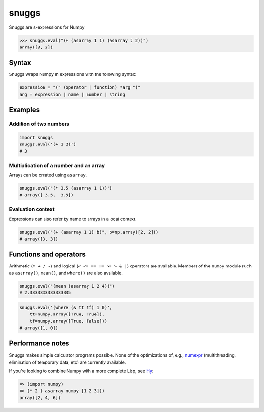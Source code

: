 ======
snuggs
======

Snuggs are s-expressions for Numpy

.. code-block:: pyython

    >>> snuggs.eval("(+ (asarray 1 1) (asarray 2 2))")
    array([3, 3])

.. image:: https://travis-ci.org/mapbox/snuggs.svg?branch=master
   :target: https://travis-ci.org/mapbox/snuggs

.. image:: https://coveralls.io/repos/mapbox/snuggs/badge.svg
   :target: https://coveralls.io/r/mapbox/snuggs

Syntax
======

Snuggs wraps Numpy in expressions with the following syntax:

.. code-block::

    expression = "(" (operator | function) *arg ")"
    arg = expression | name | number | string

Examples
========

Addition of two numbers
-----------------------

.. code-block:: python

    import snuggs
    snuggs.eval('(+ 1 2)')
    # 3

Multiplication of a number and an array
---------------------------------------

Arrays can be created using ``asarray``.

.. code-block:: python

    snuggs.eval("(* 3.5 (asarray 1 1))")
    # array([ 3.5,  3.5])

Evaluation context
------------------

Expressions can also refer by name to arrays in a local context.

.. code-block:: python

    snuggs.eval("(+ (asarray 1 1) b)", b=np.array([2, 2]))
    # array([3, 3])

Functions and operators
=======================

Arithmetic (``* + / -``) and logical (``< <= == != >= > & |``) operators are
available. Members of the ``numpy`` module such as ``asarray()``, ``mean()``,
and ``where()`` are also available.

.. code-block:: python

    snuggs.eval("(mean (asarray 1 2 4))")
    # 2.3333333333333335

.. code-block:: python

    snuggs.eval('(where (& tt tf) 1 0)',
        tt=numpy.array([True, True]),
        tf=numpy.array([True, False]))
    # array([1, 0])

Performance notes
=================

Snuggs makes simple calculator programs possible. None of the optimizations
of, e.g., `numexpr <https://github.com/pydata/numexpr>`__ (multithreading,
elimination of temporary data, etc) are currently available.

If you're looking to combine Numpy with a more complete Lisp, see
`Hy <https://github.com/hylang/hy>`__:

.. code-block:: clojure

    => (import numpy)
    => (* 2 (.asarray numpy [1 2 3]))
    array([2, 4, 6])
